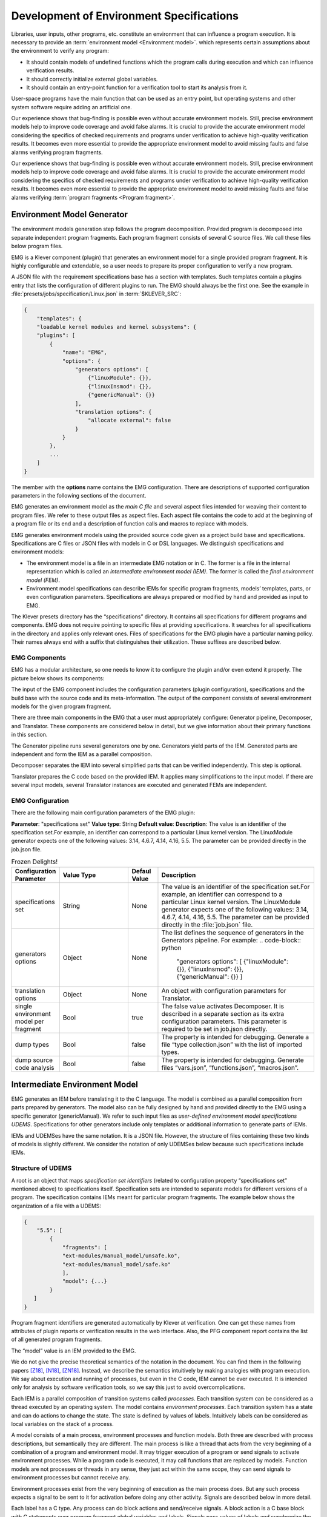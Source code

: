 .. Copyright (c) 2021 ISP RAS (http://www.ispras.ru)
   Ivannikov Institute for System Programming of the Russian Academy of Sciences
   Licensed under the Apache License, Version 2.0 (the "License");
   you may not use this file except in compliance with the License.
   You may obtain a copy of the License at
       http://www.apache.org/licenses/LICENSE-2.0
   Unless required by applicable law or agreed to in writing, software
   distributed under the License is distributed on an "AS IS" BASIS,
   WITHOUT WARRANTIES OR CONDITIONS OF ANY KIND, either express or implied.
   See the License for the specific language governing permissions and
   limitations under the License.

.. _dev_env_specs:

Development of Environment Specifications
=========================================

Libraries, user inputs, other programs, etc. constitute an environment that can influence a program execution. It is necessary to provide an :term:`environment model <Environment model>`.  which represents certain assumptions about the environment to verify any program:

* It should contain models of undefined functions which the program calls during execution and which can influence verification results.
* It should correctly initialize external global variables.
* It should contain an entry-point function for a verification tool to start its analysis from it. 
 
User-space programs have the main function that can be used as an entry point, but operating systems and other system software require adding an artificial one.

Our experience shows that bug-finding is possible even without accurate environment models. Still, precise environment models help to improve code coverage and avoid false alarms. It is crucial to provide the accurate environment model considering the specifics of checked requirements and programs under verification to achieve high-quality verification results. It becomes even more essential to provide the appropriate environment model to avoid missing faults and false alarms verifying program fragments.

Our experience shows that bug-finding is possible even without accurate environment models. Still, precise environment models help to improve code coverage and avoid false alarms. It is crucial to provide the accurate environment model considering the specifics of checked requirements and programs under verification to achieve high-quality verification results. It becomes even more essential to provide the appropriate environment model to avoid missing faults and false alarms verifying :term:`program fragments <Program fragment>`.

Environment Model Generator
^^^^^^^^^^^^^^^^^^^^^^^^^^^

The environment models generation step follows the program decomposition. Provided program is decomposed into separate independent program fragments. Each program fragment consists of several C source files. We call these files below program files.

EMG is a Klever component (plugin) that generates an environment model for a single provided program fragment. It is highly configurable and extendable, so a user needs to prepare its proper configuration to verify a new program. 

A JSON file with the requirement specifications base has a section with templates. Such templates contain a plugins entry that lists the configuration of different plugins to run. The EMG should always be the first one. See the example in :file:`presets/jobs/specification/Linux.json` in :term:`$KLEVER_SRC`:

.. code-block:: python

    {
        "templates": {
        "loadable kernel modules and kernel subsystems": {
        "plugins": [
            {
                "name": "EMG",
                "options": {
                    "generators options": [
                        {"linuxModule": {}},
                        {"linuxInsmod": {}},
                        {"genericManual": {}}
                    ],
                    "translation options": {
                        "allocate external": false
                    }
                }
            },
            ...
        ]
    }

The member with the **options** name contains the EMG configuration. There are descriptions of supported configuration parameters in the following sections of the document. 

EMG generates an environment model as the *main C file* and several aspect files intended for weaving their content to program files. We refer to these output files as aspect files. Each aspect file contains the code to add at the beginning of a program file or its end and a description of function calls and macros to replace with models. 

EMG generates environment models using the provided source code given as a project build base and specifications. Specifications are C files or JSON files with models in C or DSL languages. We distinguish specifications and environment models:

* The environment model is a file in an intermediate EMG notation or in C. The former is a file in the internal representation which is called an *intermediate environment model (IEM)*. The former is called the *final environment model (FEM)*. 
* Environment model specifications can describe IEMs for specific program fragments, models’ templates, parts, or even configuration parameters. Specifications are always prepared or modified by hand and provided as input to EMG.

The Klever presets directory has the “specifications” directory. It contains all specifications for different programs and components. EMG does not require pointing to specific files at providing specifications. It searches for all specifications in the directory and applies only relevant ones. Files of specifications for the EMG plugin have a particular naming policy. Their names always end with a suffix that distinguishes their utilization. These suffixes are described below.


EMG Components
--------------

EMG has a modular architecture, so one needs to know it to configure the plugin and/or even extend it properly. The picture below shows its components:

The input of the EMG component includes the configuration parameters (plugin configuration), specifications and the build base with the source code and its meta-information. 
The output of the component consists of several environment models for the given program fragment.

There are three main components in the EMG that a user must appropriately configure: Generator pipeline, Decomposer, and Translator. These components are considered below in detail, but we give information about their primary functions in this section.

The Generator pipeline runs several generators one by one. Generators yield parts of the IEM. Generated parts are independent and form the IEM as a parallel composition.

Decomposer separates the IEM into several simplified parts that can be verified independently. This step is optional.

Translator prepares the C code based on the provided IEM. It applies many simplifications to the input model. If there are several input models, several Translator instances are executed and generated FEMs are independent. 

.. figure:: ./media/env/emg-arch.png

EMG Configuration
-----------------

There are the following main configuration parameters of the EMG plugin:

**Parameter**: "specifications set"
**Value type**: String
**Default value**:
**Description**: The value is an identifier of the specification set.For example, an identifier can correspond to a particular Linux kernel version. The LinuxModule generator expects one of the following values: 3.14, 4.6.7, 4.14, 4.16, 5.5. The parameter can be provided directly in the job.json file.

.. list-table:: Frozen Delights!
    :widths: 10 25 10 55
    :header-rows: 1
    :align: left
    :class: tight-table  

    * - Configuration Parameter
      - Value Type
      - Defaul Value
      - Description
    * - specifications set
      - String
      - None
      - The value is an identifier of the specification set.For example, an identifier can
        correspond to a particular Linux kernel version. The LinuxModule generator expects 
        one of the following values: 3.14, 4.6.7, 4.14, 4.16, 5.5. The parameter can be provided directly in 
        the :file:`job.json` file.
    * - generators options
      - Object
      - None
      - The list defines the sequence of generators in the Generators pipeline. For example:
        .. code-block:: python

            "generators options": [
            {"linuxModule": {}},  {"linuxInsmod": {}},       
            {"genericManual": {}}
            ]
    * - translation options            
      - Object
      - None
      - An object with configuration parameters for Translator.
    * - single environment model per fragment
      - Bool
      - true
      - The false value activates Decomposer. It is described in a separate section as its extra configuration parameters. This parameter is required to be set in job.json directly.
    * - dump types
      - Bool
      - false
      - The property is intended for debugging. Generate a file “type collection.json” with the list of imported types.
    * - dump source code analysis
      - Bool
      - false
      - The property is intended for debugging. Generate files “vars.json”, “functions.json”, “macros.json”.

Intermediate Environment Model
^^^^^^^^^^^^^^^^^^^^^^^^^^^^^^

EMG generates an IEM before translating it to the C language. The model is combined as a parallel composition from parts prepared by generators. The model also can be fully designed by hand and provided directly to the EMG using a specific generator (genericManual). We refer to such input files as *user-defined environment model specifications UDEMS*. Specifications for other generators include only templates or additional information to generate parts of IEMs.

IEMs and UDEMSes have the same notation. It is a JSON file. However, the structure of files containing these two kinds of models is slightly different. We consider the notation of only UDEMSes below because such specifications include IEMs.

Structure of UDEMS
------------------

A root is an object that maps *specification set identifiers* (related to configuration property “specifications set” mentioned above) to specifications itself. Specification sets are intended to separate models for different versions of a program. The specification contains IEMs meant for particular program fragments. The example below shows the organization of a file with a UDEMS:


.. code-block:: python

    {
        "5.5": [
            {
                "fragments": [
                "ext-modules/manual_model/unsafe.ko",
                "ext-modules/manual_model/safe.ko"
                ],
                "model": {...}
            }
       ]
    }

Program fragment identifiers are generated automatically by Klever at verification. One can get these names from attributes of plugin reports or verification results in the web interface. Also, the PFG component report contains the list of all generated program fragments.

The “model” value is an IEM provided to the EMG.

We do not give the precise theoretical semantics of the notation in the document. You can find them in the following papers [Z18]_, [N18]_, [ZN18]_. Instead, we describe the semantics intuitively by making analogies with program execution. We say about execution and running of processes, but even in the C code, IEM cannot be ever executed. It is intended only for analysis by software verification tools, so we say this just to avoid overcomplications.

Each IEM is a parallel composition of transition systems called *processes*. Each transition system can be considered as a thread executed by an operating system. The model contains *environment processes*.  Each transition system has a state and can do actions to change the state. The state is defined by values of labels. Intuitively labels can be considered as local variables on the stack of a process. 

A model consists of a main process, environment processes and function models. Both three are described with process descriptions, but semantically they are different. The main process is like a thread that acts from the very beginning of a combination of a program and environment model. It may trigger execution of a program or send signals to activate environment processes. While a program code is executed, it may call functions that are replaced by models. Function models are not processes or threads in any sense, they just act within the same scope, they can send signals to environment processes but cannot receive any. 

Environment processes exist from the very beginning of execution as the main process does. But any such process expects a signal to be sent to it for activation before doing any other activity. Signals are described below in more detail.

Each label has a C type. Any process can do block actions and send/receive signals. A block action is a C base block with C statements over program fragment global variables and labels. Signals pass values of labels and synchronize the sequence of actions between processes.

Process Actions
---------------

A process performs actions. There are actions of following kinds:

* block actions describe operations performed by the model.
* send/receive actions establish synchronization.
* jump actions help to implement loops and recursion.

The behavior of an environment model is often nondeterministic, Let’s consider a typical combination of an environment model with a program fragment source code. The semantics will be the following:

* The main process starts doing its actions from the very beginning first.
* It would either call a function from the program fragment or send an activating signal to any of environment model processes.
* The process transfer follows the rendezvous protocol:
* The sender waits until there is a receiver in the state when it can take a receiving action. 
  
  * Then the receive happens in no time. Nothing can happen during the receive.
  * If a receiver or a sender may do any other action instead of signal sending, they are allowed to attempt it leaving the other process still waiting. But if a process has the only option (sending or receiving a signal), then it cannot bypass it.
  * If there are several possible receivers or dispatchers, then the two are chosen randomly.




.. [Z18] I. Zakharov, E. Novikov. Compositional Environment Modelling for Verification of GNU C Programs. In Proceedings of the 2018 Ivannikov Ispras Open Conference (ISPRAS'18), pp. 39-44. IEEE Computer Society, 2018. https://doi.org/10.1109/ISPRAS.2018.00013.

.. [N18] E. Novikov, I. Zakharov. Verification of Operating System Monolithic Kernels Without Extensions. In: Margaria T., Steffen B. (eds) Proceedings of the 8th International Symposium on Leveraging Applications of Formal Methods, Verification, and Validation. Industrial Practice (ISoLA’18), LNCS, volume 11247, pp. 230–248. Springer, Cham. 2018. https://doi.org/10.1007/978-3-030-03427-6_19.

.. [ZN18] E. Novikov, I. Zakharov. Towards automated static verification of GNU C programs. In: Petrenko A., Voronkov A. (eds) Proceedings of the 11th International Andrei Ershov Memorial Conference on Perspectives of System Informatics (PSI’17), LNCS, volume 10742, pp. 402–416. Cham, Springer. 2018. https://doi.org/10.1007/978-3-319-74313-4_30.
